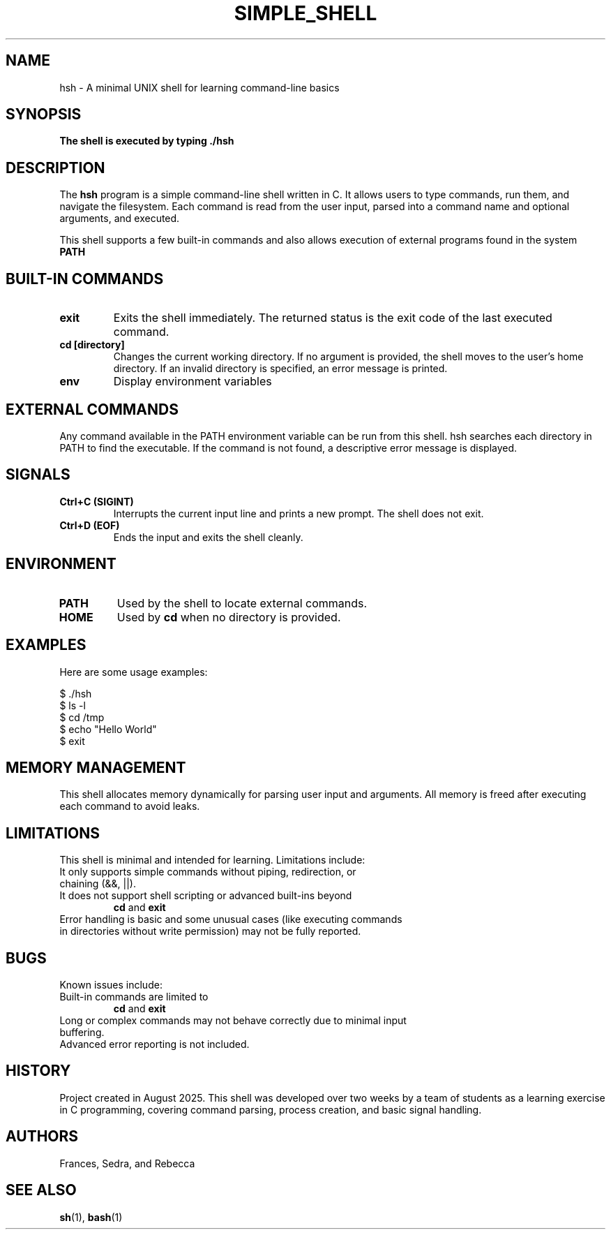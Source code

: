 .TH SIMPLE_SHELL 1 "August 22, 2025" "1.0" "Simple Shell Manual"

.SH NAME
hsh \- A minimal UNIX shell for learning command-line basics

.SH SYNOPSIS
.B The shell is executed by typing ./hsh

.SH DESCRIPTION
The
.B hsh
program is a simple command-line shell written in C. It allows users to type commands, run them, and navigate the filesystem. Each command is read from the user input, parsed into a command name and optional arguments, and executed. 

.PP
This shell supports a few built-in commands and also allows execution of external programs found in the system
.B PATH
. It is designed for educational purposes and demonstrates basic shell mechanics, signal handling, and memory management.

.SH BUILT-IN COMMANDS
.TP
.B exit
Exits the shell immediately. The returned status is the exit code of the last executed command.

.TP
.B cd [directory]
Changes the current working directory. If no argument is provided, the shell moves to the user's home directory. If an invalid directory is specified, an error message is printed.

.TP
.B env
Display environment variables

.SH EXTERNAL COMMANDS
Any command available in the PATH environment variable can be run from this shell. hsh searches each directory in PATH to find the executable. If the command is not found, a descriptive error message is displayed.

.SH SIGNALS
.TP
.B Ctrl+C (SIGINT)
Interrupts the current input line and prints a new prompt. The shell does not exit.

.TP
.B Ctrl+D (EOF)
Ends the input and exits the shell cleanly.

.SH ENVIRONMENT
.TP
.B PATH
Used by the shell to locate external commands.

.TP
.B HOME
Used by
.B cd
when no directory is provided.

.SH EXAMPLES
Here are some usage examples:

.nf
$ ./hsh
$ ls -l
$ cd /tmp
$ echo "Hello World"
$ exit
.fi

.SH MEMORY MANAGEMENT
This shell allocates memory dynamically for parsing user input and arguments. All memory is freed after executing each command to avoid leaks.

.SH LIMITATIONS
This shell is minimal and intended for learning. Limitations include:

.TP
It only supports simple commands without piping, redirection, or chaining (&&, ||).

.TP
It does not support shell scripting or advanced built-ins beyond
.B cd
and
.B exit
.

.TP
Error handling is basic and some unusual cases (like executing commands in directories without write permission) may not be fully reported.

.SH BUGS
Known issues include:

.TP
Built-in commands are limited to
.B cd
and
.B exit
. Features like job control, aliasing, or scripting are not implemented.

.TP
Long or complex commands may not behave correctly due to minimal input buffering.

.TP
Advanced error reporting is not included.

.SH HISTORY
Project created in August 2025. This shell was developed over two weeks by a team of students as a learning exercise in C programming, covering command parsing, process creation, and basic signal handling.

.SH AUTHORS
Frances, Sedra, and Rebecca

.SH SEE ALSO
.BR sh (1),
.BR bash (1)
